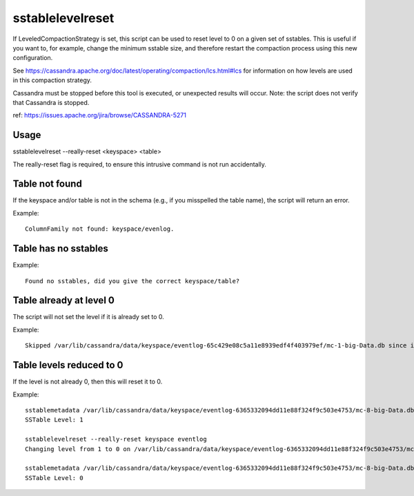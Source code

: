 .. Licensed to the Apache Software Foundation (ASF) under one
.. or more contributor license agreements.  See the NOTICE file
.. distributed with this work for additional information
.. regarding copyright ownership.  The ASF licenses this file
.. to you under the Apache License, Version 2.0 (the
.. "License"); you may not use this file except in compliance
.. with the License.  You may obtain a copy of the License at
..
..     http://www.apache.org/licenses/LICENSE-2.0
..
.. Unless required by applicable law or agreed to in writing, software
.. distributed under the License is distributed on an "AS IS" BASIS,
.. WITHOUT WARRANTIES OR CONDITIONS OF ANY KIND, either express or implied.
.. See the License for the specific language governing permissions and
.. limitations under the License.

sstablelevelreset
-----------------

If LeveledCompactionStrategy is set, this script can be used to reset level to 0 on a given set of sstables. This is useful if you want to, for example, change the minimum sstable size, and therefore restart the compaction process using this new configuration.

See https://cassandra.apache.org/doc/latest/operating/compaction/lcs.html#lcs for information on how levels are used in this compaction strategy.

Cassandra must be stopped before this tool is executed, or unexpected results will occur. Note: the script does not verify that Cassandra is stopped.

ref: https://issues.apache.org/jira/browse/CASSANDRA-5271

Usage
^^^^^

sstablelevelreset --really-reset <keyspace> <table>

The really-reset flag is required, to ensure this intrusive command is not run accidentally.

Table not found
^^^^^^^^^^^^^^^

If the keyspace and/or table is not in the schema (e.g., if you misspelled the table name), the script will return an error.

Example:: 

    ColumnFamily not found: keyspace/evenlog.

Table has no sstables
^^^^^^^^^^^^^^^^^^^^^

Example::

    Found no sstables, did you give the correct keyspace/table?


Table already at level 0
^^^^^^^^^^^^^^^^^^^^^^^^

The script will not set the level if it is already set to 0.

Example::

    Skipped /var/lib/cassandra/data/keyspace/eventlog-65c429e08c5a11e8939edf4f403979ef/mc-1-big-Data.db since it is already on level 0

Table levels reduced to 0
^^^^^^^^^^^^^^^^^^^^^^^^^

If the level is not already 0, then this will reset it to 0.

Example::

    sstablemetadata /var/lib/cassandra/data/keyspace/eventlog-6365332094dd11e88f324f9c503e4753/mc-8-big-Data.db | grep -i level
    SSTable Level: 1

    sstablelevelreset --really-reset keyspace eventlog
    Changing level from 1 to 0 on /var/lib/cassandra/data/keyspace/eventlog-6365332094dd11e88f324f9c503e4753/mc-8-big-Data.db

    sstablemetadata /var/lib/cassandra/data/keyspace/eventlog-6365332094dd11e88f324f9c503e4753/mc-8-big-Data.db | grep -i level
    SSTable Level: 0







